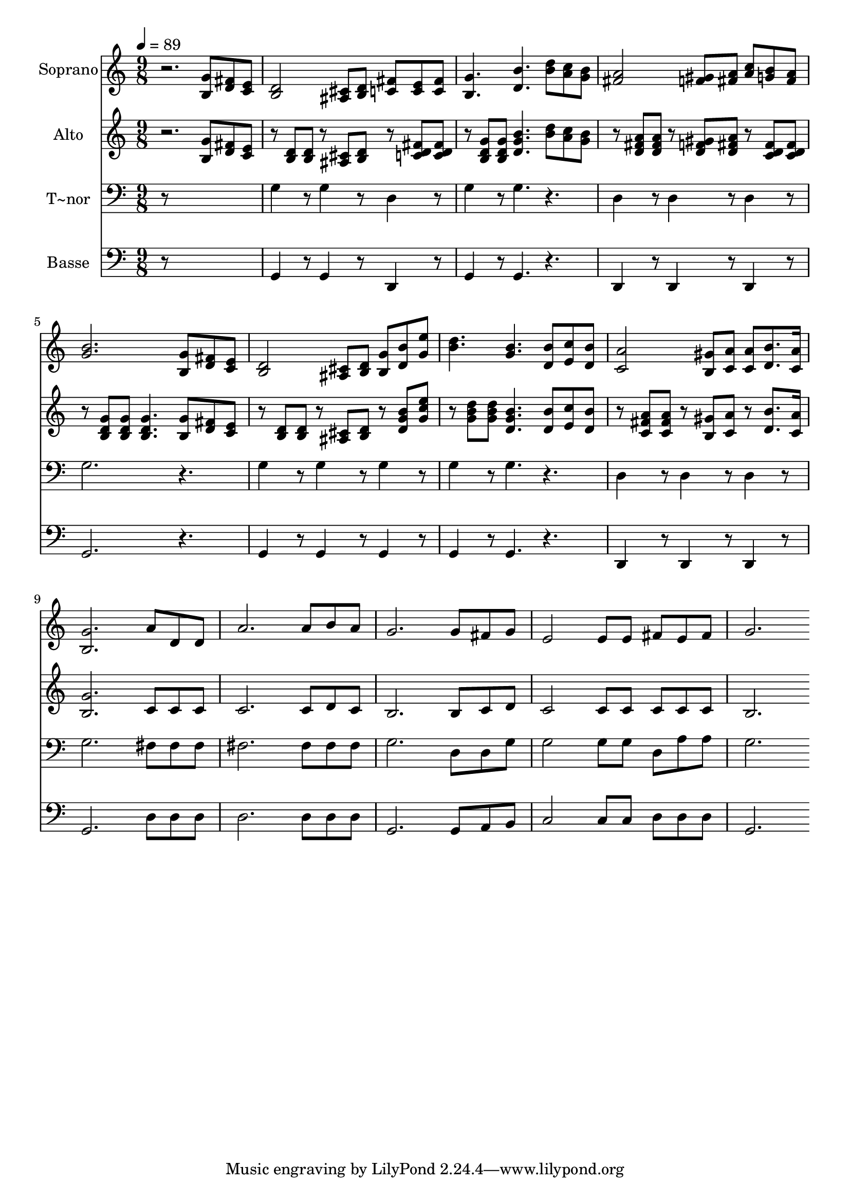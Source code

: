 % Lily was here -- automatically converted by c:/Program Files (x86)/LilyPond/usr/bin/midi2ly.py from output/606.mid
\version "2.14.0"

\layout {
  \context {
    \Voice
    \remove "Note_heads_engraver"
    \consists "Completion_heads_engraver"
    \remove "Rest_engraver"
    \consists "Completion_rest_engraver"
  }
}

trackAchannelA = {
  
  \time 9/8 
  
  \tempo 4 = 89 
  
}

trackA = <<
  \context Voice = voiceA \trackAchannelA
>>


trackBchannelA = {
  
  \set Staff.instrumentName = "Soprano"
  
}

trackBchannelB = \relative c {
  r2. <g'' b, >8 <fis d > <e c > 
  | % 2
  <d b >2 <cis ais >8 <d b > <c fis > <e c > <c fis > 
  | % 3
  <g' b, >4. <b d, > <d b >8 <c a > <b g > 
  | % 4
  <a fis >2 <gis f >8 <a fis > <c a > <b g > <a fis > 
  | % 5
  <b g >2. <g b, >8 <fis d > <e c > 
  | % 6
  <d b >2 <cis ais >8 <d b > <b g' > <b' d, > <g e' > 
  | % 7
  <d' b >4. <b g > <b d, >8 <c e, > <b d, > 
  | % 8
  <a c, >2 <gis b, >8 <a c, > <a c, > <d, b' >8. <c a' >16 
  | % 9
  <g' b, >2. a8 d, d 
  | % 10
  a'2. a8 b a 
  | % 11
  g2. g8 fis g 
  | % 12
  e2 e8 e fis e fis 
  | % 13
  g2. 
}

trackB = <<
  \context Voice = voiceA \trackBchannelA
  \context Voice = voiceB \trackBchannelB
>>


trackCchannelA = {
  
  \set Staff.instrumentName = "Alto"
  
}

trackCchannelB = \relative c {
  r2. <g'' b, >8 <fis d > <e c > 
  | % 2
  r8 <d b > <d b > r8 <cis ais > <d b > r8 <fis c d > <fis c d > 
  | % 3
  r8 <g d b > <g d b > <d g b >4. <d' b >8 <c a > <b g > 
  | % 4
  r8 <a fis d > <a fis d > r8 <gis d f > <a fis d > r8 <fis c d > 
  <fis c d > 
  | % 5
  r8 <g d b > <g d b > <g d b >4. <g b, >8 <fis d > <e c > 
  | % 6
  r8 <d b > <d b > r8 <cis ais > <d b > r8 <d g b > <g c e > 
  | % 7
  r8 <g b d > <g b d > <d g b >4. <d b' >8 <e c' > <d b' > 
  | % 8
  r8 <a' fis c > <a fis c > r8 <gis b, > <c, a' > r8 <b' d, >8. 
  <a c, >16 
  | % 9
  <g b, >2. c,8 c c 
  | % 10
  c2. c8 d c 
  | % 11
  b2. b8 c d 
  | % 12
  c2 c8 c c c c 
  | % 13
  b2. 
}

trackC = <<
  \context Voice = voiceA \trackCchannelA
  \context Voice = voiceB \trackCchannelB
>>


trackDchannelA = {
  
  \set Staff.instrumentName = "T~nor"
  
}

trackDchannelB = \relative c {
  r8*9 
  | % 2
  g'4 r8 g4 r8 d4 r8 
  | % 3
  g4 r8 g4. r4. 
  | % 4
  d4 r8 d4 r8 d4 r8 
  | % 5
  g2. r4. 
  | % 6
  g4 r8 g4 r8 g4 r8 
  | % 7
  g4 r8 g4. r4. 
  | % 8
  d4 r8 d4 r8 d4 r8 
  | % 9
  g2. fis8 fis fis 
  | % 10
  fis2. fis8 fis fis 
  | % 11
  g2. d8 d g 
  | % 12
  g2 g8 g d a' a 
  | % 13
  g2. 
}

trackD = <<

  \clef bass
  
  \context Voice = voiceA \trackDchannelA
  \context Voice = voiceB \trackDchannelB
>>


trackEchannelA = {
  
  \set Staff.instrumentName = "Basse"
  
}

trackEchannelB = \relative c {
  r8*9 
  | % 2
  g4 r8 g4 r8 d4 r8 
  | % 3
  g4 r8 g4. r4. 
  | % 4
  d4 r8 d4 r8 d4 r8 
  | % 5
  g2. r4. 
  | % 6
  g4 r8 g4 r8 g4 r8 
  | % 7
  g4 r8 g4. r4. 
  | % 8
  d4 r8 d4 r8 d4 r8 
  | % 9
  g2. d'8 d d 
  | % 10
  d2. d8 d d 
  | % 11
  g,2. g8 a b 
  | % 12
  c2 c8 c d d d 
  | % 13
  g,2. 
}

trackE = <<

  \clef bass
  
  \context Voice = voiceA \trackEchannelA
  \context Voice = voiceB \trackEchannelB
>>


\score {
  <<
    \context Staff=trackB \trackA
    \context Staff=trackB \trackB
    \context Staff=trackC \trackA
    \context Staff=trackC \trackC
    \context Staff=trackD \trackA
    \context Staff=trackD \trackD
    \context Staff=trackE \trackA
    \context Staff=trackE \trackE
  >>
  \layout {}
  \midi {}
}
